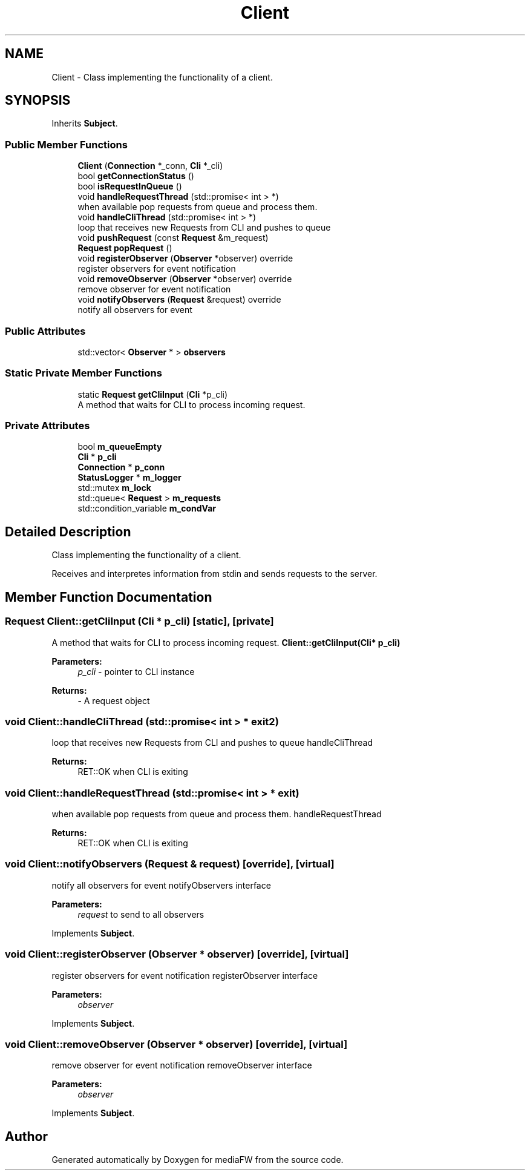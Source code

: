.TH "Client" 3 "Tue Nov 13 2018" "mediaFW" \" -*- nroff -*-
.ad l
.nh
.SH NAME
Client \- Class implementing the functionality of a client\&.  

.SH SYNOPSIS
.br
.PP
.PP
Inherits \fBSubject\fP\&.
.SS "Public Member Functions"

.in +1c
.ti -1c
.RI "\fBClient\fP (\fBConnection\fP *_conn, \fBCli\fP *_cli)"
.br
.ti -1c
.RI "bool \fBgetConnectionStatus\fP ()"
.br
.ti -1c
.RI "bool \fBisRequestInQueue\fP ()"
.br
.ti -1c
.RI "void \fBhandleRequestThread\fP (std::promise< int > *)"
.br
.RI "when available pop requests from queue and process them\&. "
.ti -1c
.RI "void \fBhandleCliThread\fP (std::promise< int > *)"
.br
.RI "loop that receives new Requests from CLI and pushes to queue "
.ti -1c
.RI "void \fBpushRequest\fP (const \fBRequest\fP &m_request)"
.br
.ti -1c
.RI "\fBRequest\fP \fBpopRequest\fP ()"
.br
.ti -1c
.RI "void \fBregisterObserver\fP (\fBObserver\fP *observer) override"
.br
.RI "register observers for event notification "
.ti -1c
.RI "void \fBremoveObserver\fP (\fBObserver\fP *observer) override"
.br
.RI "remove observer for event notification "
.ti -1c
.RI "void \fBnotifyObservers\fP (\fBRequest\fP &request) override"
.br
.RI "notify all observers for event "
.in -1c
.SS "Public Attributes"

.in +1c
.ti -1c
.RI "std::vector< \fBObserver\fP * > \fBobservers\fP"
.br
.in -1c
.SS "Static Private Member Functions"

.in +1c
.ti -1c
.RI "static \fBRequest\fP \fBgetCliInput\fP (\fBCli\fP *p_cli)"
.br
.RI "A method that waits for CLI to process incoming request\&. "
.in -1c
.SS "Private Attributes"

.in +1c
.ti -1c
.RI "bool \fBm_queueEmpty\fP"
.br
.ti -1c
.RI "\fBCli\fP * \fBp_cli\fP"
.br
.ti -1c
.RI "\fBConnection\fP * \fBp_conn\fP"
.br
.ti -1c
.RI "\fBStatusLogger\fP * \fBm_logger\fP"
.br
.ti -1c
.RI "std::mutex \fBm_lock\fP"
.br
.ti -1c
.RI "std::queue< \fBRequest\fP > \fBm_requests\fP"
.br
.ti -1c
.RI "std::condition_variable \fBm_condVar\fP"
.br
.in -1c
.SH "Detailed Description"
.PP 
Class implementing the functionality of a client\&. 

Receives and interpretes information from stdin and sends requests to the server\&. 
.SH "Member Function Documentation"
.PP 
.SS "\fBRequest\fP Client::getCliInput (\fBCli\fP * p_cli)\fC [static]\fP, \fC [private]\fP"

.PP
A method that waits for CLI to process incoming request\&. \fBClient::getCliInput(Cli* p_cli)\fP 
.PP
\fBParameters:\fP
.RS 4
\fIp_cli\fP - pointer to CLI instance 
.RE
.PP
\fBReturns:\fP
.RS 4
- A request object 
.RE
.PP

.SS "void Client::handleCliThread (std::promise< int > * exit2)"

.PP
loop that receives new Requests from CLI and pushes to queue handleCliThread 
.PP
\fBReturns:\fP
.RS 4
RET::OK when CLI is exiting 
.RE
.PP

.SS "void Client::handleRequestThread (std::promise< int > * exit)"

.PP
when available pop requests from queue and process them\&. handleRequestThread 
.PP
\fBReturns:\fP
.RS 4
RET::OK when CLI is exiting 
.RE
.PP

.SS "void Client::notifyObservers (\fBRequest\fP & request)\fC [override]\fP, \fC [virtual]\fP"

.PP
notify all observers for event notifyObservers interface
.PP
\fBParameters:\fP
.RS 4
\fIrequest\fP to send to all observers 
.RE
.PP

.PP
Implements \fBSubject\fP\&.
.SS "void Client::registerObserver (\fBObserver\fP * observer)\fC [override]\fP, \fC [virtual]\fP"

.PP
register observers for event notification registerObserver interface
.PP
\fBParameters:\fP
.RS 4
\fIobserver\fP 
.RE
.PP

.PP
Implements \fBSubject\fP\&.
.SS "void Client::removeObserver (\fBObserver\fP * observer)\fC [override]\fP, \fC [virtual]\fP"

.PP
remove observer for event notification removeObserver interface
.PP
\fBParameters:\fP
.RS 4
\fIobserver\fP 
.RE
.PP

.PP
Implements \fBSubject\fP\&.

.SH "Author"
.PP 
Generated automatically by Doxygen for mediaFW from the source code\&.
